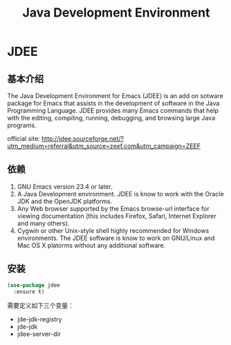 #+TITLE: Java Development Environment
#+OPTIONS: toc:nil num:nil ^:nil


* JDEE

** 基本介绍 
   The Java Development Environment for Emacs (JDEE) is an add on
   sotware package for Emacs that assists in the development of
   software in the Java Programming Language. JDEE provides many Emacs
   commands that help with the editing, compiling, running, debugging,
   and browsing large Java programs.

   official site:
   http://jdee.sourceforge.net/?utm_medium=referral&utm_source=zeef.com&utm_campaign=ZEEF

** 依赖
   1. GNU Emacs version 23.4 or later.
   2. A Java Development environment. JDEE is know to work with the Oracle JDK and the OpenJDK platforms.
   3. Any Web browser supported by the Emacs browse-url interface for
      viewing documentation (this includes Firefox, Safari, Internet
      Explorer and many others).
   4. Cygwin or other Unix-style shell highly recommended for Windows
      environments. The JDEE software is know to work on GNU/Linux and
      Mac OS X platorms without any additional software.

** 安装
   #+BEGIN_SRC emacs-lisp
     (use-package jdee
       :ensure t)   
   #+END_SRC

   需要定义如下三个变量：
   - jde-jdk-registry
   - jde-jdk
   - jdee-server-dir

    
